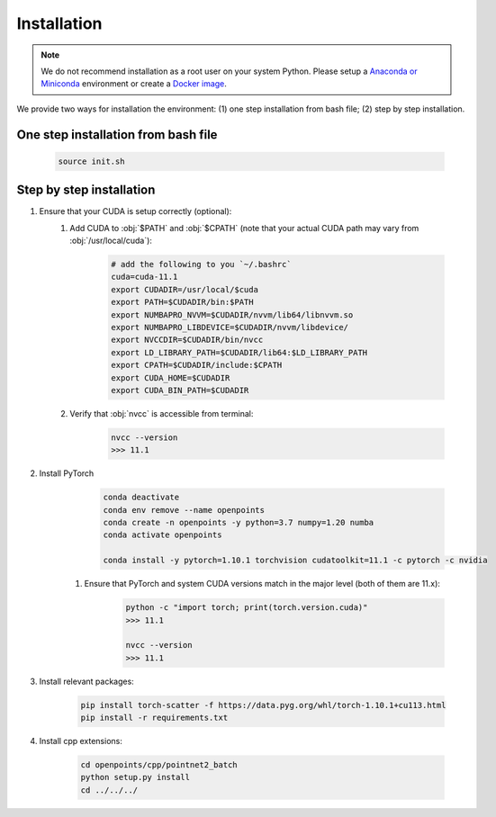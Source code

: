 Installation
============

.. note::
    We do not recommend installation as a root user on your system Python.
    Please setup a `Anaconda or Miniconda <https://conda.io/projects/conda/en/latest/user-guide/install>`_ environment or create a `Docker image <https://www.docker.com/>`_.


We provide two ways for installation the environment: (1) one step installation from bash file; (2) step by step installation. 


One step installation from bash file 
------------------------------------

    .. code-block:: none
        
        source init.sh 


Step by step installation
-------------------------

#. Ensure that your CUDA is setup correctly (optional):
    #. Add CUDA to :obj:`$PATH` and :obj:`$CPATH` (note that your actual CUDA path may vary from :obj:`/usr/local/cuda`):

        .. code-block:: none
            
            # add the following to you `~/.bashrc`
            cuda=cuda-11.1
            export CUDADIR=/usr/local/$cuda
            export PATH=$CUDADIR/bin:$PATH
            export NUMBAPRO_NVVM=$CUDADIR/nvvm/lib64/libnvvm.so
            export NUMBAPRO_LIBDEVICE=$CUDADIR/nvvm/libdevice/
            export NVCCDIR=$CUDADIR/bin/nvcc
            export LD_LIBRARY_PATH=$CUDADIR/lib64:$LD_LIBRARY_PATH
            export CPATH=$CUDADIR/include:$CPATH
            export CUDA_HOME=$CUDADIR
            export CUDA_BIN_PATH=$CUDADIR


    #. Verify that :obj:`nvcc` is accessible from terminal:

        .. code-block:: none

            nvcc --version
            >>> 11.1


#. Install PyTorch
        .. code-block:: none

            conda deactivate
            conda env remove --name openpoints
            conda create -n openpoints -y python=3.7 numpy=1.20 numba
            conda activate openpoints

            conda install -y pytorch=1.10.1 torchvision cudatoolkit=11.1 -c pytorch -c nvidia
            
    #. Ensure that PyTorch and system CUDA versions match in the major level (both of them are 11.x):

        .. code-block:: none

            python -c "import torch; print(torch.version.cuda)"
            >>> 11.1

            nvcc --version
            >>> 11.1


#. Install relevant packages:

    .. code-block:: none


        pip install torch-scatter -f https://data.pyg.org/whl/torch-1.10.1+cu113.html
        pip install -r requirements.txt



#. Install cpp extensions: 

    .. code-block:: none

        cd openpoints/cpp/pointnet2_batch
        python setup.py install
        cd ../../../

